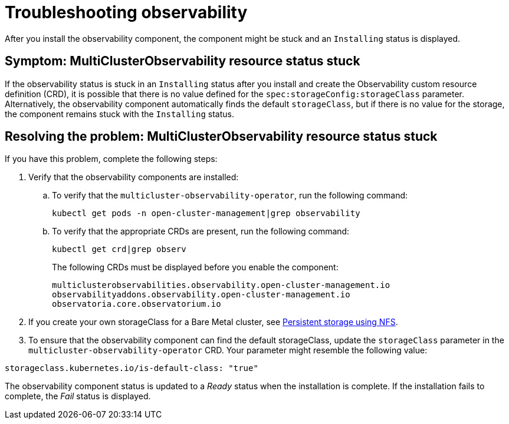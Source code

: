 [#troubleshooting-observability]
= Troubleshooting observability

After you install the observability component, the component might be stuck and an `Installing` status is displayed. 

[#symptom-observability-status-stuck]
== Symptom: MultiClusterObservability resource status stuck

If the observability status is stuck in an `Installing` status after you install and create the Observability custom resource definition (CRD), it is possible that there is no value defined for the `spec:storageConfig:storageClass` parameter. Alternatively, the observability component automatically finds the default `storageClass`, but if there is no value for the storage, the component remains stuck with the `Installing` status.

[#resolving-observability-status-stuck]
== Resolving the problem: MultiClusterObservability resource status stuck

If you have this problem, complete the following steps:

. Verify that the observability components are installed:
.. To verify that the `multicluster-observability-operator`, run the following command:
+
----
kubectl get pods -n open-cluster-management|grep observability
----
.. To verify that the appropriate CRDs are present, run the following command: 
+
----
kubectl get crd|grep observ
----
+
The following CRDs must be displayed before you enable the component:
+
----
multiclusterobservabilities.observability.open-cluster-management.io   
observabilityaddons.observability.open-cluster-management.io          
observatoria.core.observatorium.io
----

. If you create your own storageClass for a Bare Metal cluster, see link:https://access.redhat.com/documentation/en-us/openshift_container_platform/4.12/html-single/storage/index#persistent-storage-using-nfs[Persistent storage using NFS].
. To ensure that the observability component can find the default storageClass, update the `storageClass` parameter in the `multicluster-observability-operator` CRD. Your parameter might resemble the following value:

----
storageclass.kubernetes.io/is-default-class: "true"
----

The observability component status is updated to a _Ready_ status when the installation is complete. If the installation fails to complete, the _Fail_ status is displayed.
